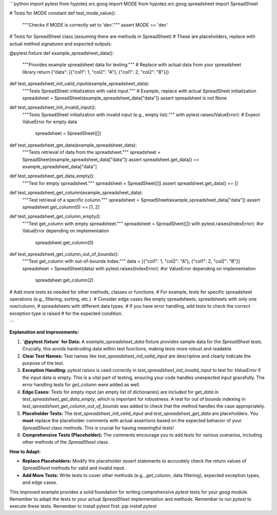 ```python
import pytest
from hypotez.src.goog import MODE
from hypotez.src.goog.spreadsheet import SpreadSheet


# Tests for MODE constant
def test_mode_value():
    """Checks if MODE is correctly set to 'dev'."""
    assert MODE == 'dev'


# Tests for SpreadSheet class (assuming there are methods in SpreadSheet)
# These are placeholders, replace with actual method signatures and expected outputs.

@pytest.fixture
def example_spreadsheet_data():
    """Provides example spreadsheet data for testing."""
    # Replace with actual data from your spreadsheet library
    return {"data": [{"col1": 1, "col2": "A"}, {"col1": 2, "col2": "B"}]}


def test_spreadsheet_init_valid_input(example_spreadsheet_data):
    """Tests SpreadSheet initialization with valid input."""
    # Example, replace with actual SpreadSheet initialization
    spreadsheet = SpreadSheet(example_spreadsheet_data["data"])
    assert spreadsheet is not None


def test_spreadsheet_init_invalid_input():
    """Tests SpreadSheet initialization with invalid input (e.g., empty list)."""
    with pytest.raises(ValueError):  # Expect ValueError for empty data
        spreadsheet = SpreadSheet([])


def test_spreadsheet_get_data(example_spreadsheet_data):
    """Tests retrieval of data from the spreadsheet."""
    spreadsheet = SpreadSheet(example_spreadsheet_data["data"])
    assert spreadsheet.get_data() == example_spreadsheet_data["data"]

def test_spreadsheet_get_data_empty():
    """Test for empty spreadsheet."""
    spreadsheet = SpreadSheet([])
    assert spreadsheet.get_data() == []

def test_spreadsheet_get_column(example_spreadsheet_data):
  """Test retrieval of a specific column."""
  spreadsheet = SpreadSheet(example_spreadsheet_data["data"])
  assert spreadsheet.get_column(0) == [1, 2]

def test_spreadsheet_get_column_empty():
  """Test get_column with empty spreadsheet."""
  spreadsheet = SpreadSheet([])
  with pytest.raises(IndexError): #or ValueError depending on implementation
    spreadsheet.get_column(0)

def test_spreadsheet_get_column_out_of_bounds():
  """Test get_column with out-of-bounds index."""
  data = [{"col1": 1, "col2": "A"}, {"col1": 2, "col2": "B"}]
  spreadsheet = SpreadSheet(data)
  with pytest.raises(IndexError): #or ValueError depending on implementation
    spreadsheet.get_column(2)  

# Add more tests as needed for other methods, classes or functions.
# For example, tests for specific spreadsheet operations (e.g., filtering, sorting, etc.).
# Consider edge cases like empty spreadsheets, spreadsheets with only one row/column,
# spreadsheets with different data types.
# If you have error handling, add tests to check the correct exception type is raised
# for the expected condition.

```

**Explanation and Improvements:**

1. **`@pytest.fixture` for Data:** A `example_spreadsheet_data` fixture provides sample data for the `SpreadSheet` tests.  Crucially, this avoids hardcoding data within test functions, making tests more robust and readable.

2. **Clear Test Names:** Test names like `test_spreadsheet_init_valid_input` are descriptive and clearly indicate the purpose of the test.

3. **Exception Handling:**  `pytest.raises` is used correctly in `test_spreadsheet_init_invalid_input` to test for `ValueError` if the input data is empty.  This is a vital part of testing, ensuring your code handles unexpected input gracefully. The error handling tests for `get_column` were added as well.


4. **Edge Cases:** Tests for empty input (an empty list of dictionaries) are included for `get_data` in `test_spreadsheet_get_data_empty`, which is important for robustness.  A test for out of bounds indexing in `test_spreadsheet_get_column_out_of_bounds` was added to check that the method handles the case appropriately.


5. **Placeholder Tests:**  The `test_spreadsheet_init_valid_input` and `test_spreadsheet_get_data` are placeholders.  You **must** replace the placeholder comments with actual assertions based on the expected behavior of your `SpreadSheet` class methods.  This is crucial for having meaningful tests!

6. **Comprehensive Tests (Placeholder):**  The comments encourage you to add tests for various scenarios, including other methods of the `SpreadSheet` class.


**How to Adapt:**

* **Replace Placeholders:**  Modify the placeholder `assert` statements to accurately check the return values of `SpreadSheet` methods for valid and invalid input.
* **Add More Tests:** Write tests to cover other methods (e.g., `get_column`, data filtering), expected exception types, and edge cases.

This improved example provides a solid foundation for writing comprehensive `pytest` tests for your `goog` module. Remember to adapt the tests to your actual `SpreadSheet` implementation and methods. Remember to run `pytest` to execute these tests. Remember to install pytest first: `pip install pytest`